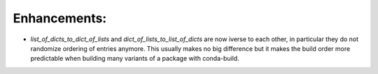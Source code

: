 Enhancements:
-------------

* `list_of_dicts_to_dict_of_lists` and `dict_of_lists_to_list_of_dicts` are now
  iverse to each other, in particular they do not randomize ordering of entries
  anymore. This usually makes no big difference but it makes the build order
  more predictable when building many variants of a package with conda-build.
